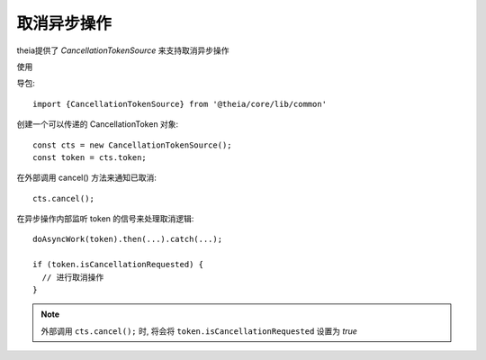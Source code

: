 =====================================
取消异步操作
=====================================


.. post:: 2024-03-08 23:31:08
  :tags: 框架, theia, 问题
  :category: 前端
  :author: YanQue
  :location: CD
  :language: zh-cn


theia提供了 `CancellationTokenSource` 来支持取消异步操作

使用

导包::

  import {CancellationTokenSource} from '@theia/core/lib/common'

创建一个可以传递的 CancellationToken 对象::

  const cts = new CancellationTokenSource();
  const token = cts.token;

在外部调用 cancel() 方法来通知已取消::

  cts.cancel();

在异步操作内部监听 token 的信号来处理取消逻辑::

  doAsyncWork(token).then(...).catch(...);

  if (token.isCancellationRequested) {
    // 进行取消操作
  }

.. note::

  外部调用 ``cts.cancel();`` 时, 将会将 ``token.isCancellationRequested`` 设置为 `true`


